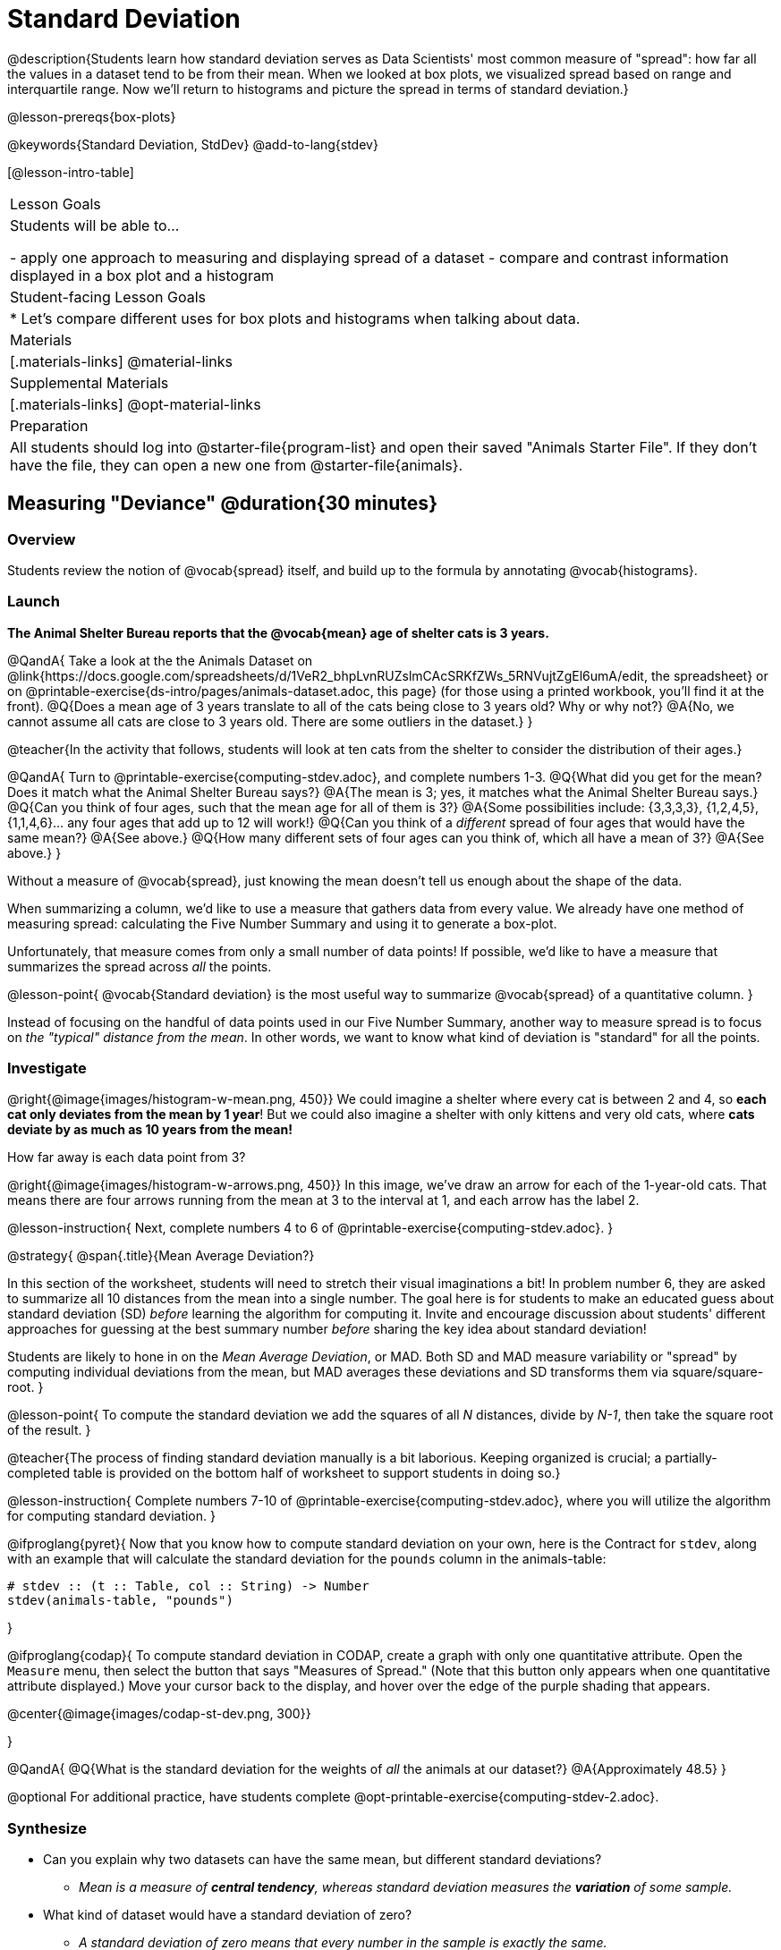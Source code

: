= Standard Deviation

@description{Students learn how standard deviation serves as Data Scientists' most common measure of "spread": how far all the values in a dataset tend to be from their mean. When we looked at box plots, we visualized spread based on range and interquartile range. Now we'll return to histograms and picture the spread in terms of standard deviation.}

@lesson-prereqs{box-plots}

@keywords{Standard Deviation, StdDev}
@add-to-lang{stdev}

[@lesson-intro-table]
|===
| Lesson Goals
| Students will be able to...

- apply one approach to measuring and displaying spread of a dataset
- compare and contrast information displayed in a box plot and a histogram

| Student-facing Lesson Goals
|

* Let’s compare different uses for box plots and histograms when talking about data.

| Materials
|[.materials-links]
@material-links

| Supplemental Materials
|[.materials-links]
@opt-material-links

| Preparation
| All students should log into @starter-file{program-list} and open their saved "Animals Starter File". If they don't have the file, they can open a new one from @starter-file{animals}.


|===

== Measuring "Deviance" @duration{30 minutes}

=== Overview
Students review the notion of @vocab{spread} itself, and build up to the formula by annotating @vocab{histograms}.

=== Launch
**The Animal Shelter Bureau reports that the @vocab{mean} age of shelter cats is 3 years.**

@QandA{
Take a look at the the Animals Dataset on @link{https://docs.google.com/spreadsheets/d/1VeR2_bhpLvnRUZslmCAcSRKfZWs_5RNVujtZgEl6umA/edit, the spreadsheet} or on @printable-exercise{ds-intro/pages/animals-dataset.adoc, this page} (for those using a printed workbook, you'll find it at the front).
@Q{Does a mean age of 3 years translate to all of the cats being close to 3 years old? Why or why not?}
@A{No, we cannot assume all cats are close to 3 years old. There are some outliers in the dataset.}
}

@teacher{In the activity that follows, students will look at ten cats from the shelter to consider the distribution of their ages.}

@QandA{
Turn to @printable-exercise{computing-stdev.adoc}, and complete numbers 1-3.
@Q{What did you get for the mean? Does it match what the Animal Shelter Bureau says?}
@A{The mean is 3; yes, it matches what the Animal Shelter Bureau says.}
@Q{Can you think of four ages, such that the mean age for all of them is 3?}
@A{Some possibilities include: {3,3,3,3}, {1,2,4,5}, {1,1,4,6}... any four ages that add up to 12 will work!}
@Q{Can you think of a _different_ spread of four ages that would have the same mean?}
@A{See above.}
@Q{How many different sets of four ages can you think of, which all have a mean of 3?}
@A{See above.}
}

Without a measure of @vocab{spread}, just knowing the mean doesn't tell us enough about the shape of the data.

When summarizing a column, we'd like to use a measure that gathers data from every value. We already have one method of measuring spread: calculating the Five Number Summary and using it to generate a box-plot.

Unfortunately, that measure comes from only a small number of data points! If possible, we'd like to have a measure that summarizes the spread across _all_ the points.

@lesson-point{
@vocab{Standard deviation} is the most useful way to summarize @vocab{spread} of a quantitative column.
}

Instead of focusing on the handful of data points used in our Five Number Summary, another way to measure spread is to focus on _the "typical" distance from the mean_. In other words, we want to know what kind of deviation is "standard" for all the points.

=== Investigate

@right{@image{images/histogram-w-mean.png, 450}} We could imagine a shelter where every cat is between 2 and 4, so *each cat only deviates from the mean by 1 year*! But we could also imagine a shelter with only kittens and very old cats, where *cats deviate by as much as 10 years from the mean!*


How far away is each data point from 3?

@right{@image{images/histogram-w-arrows.png, 450}} In this image, we've draw an arrow for each of the 1-year-old cats. That means there are four arrows running from the mean at 3 to the interval at 1, and each arrow has the label 2.

@lesson-instruction{
Next, complete numbers 4 to 6 of @printable-exercise{computing-stdev.adoc}.
}

@strategy{
@span{.title}{Mean Average Deviation?}

In this section of the worksheet, students will need to stretch their visual imaginations a bit! In problem number 6, they are asked to summarize all 10 distances from the mean into a single number. The goal here is for students to make an educated guess about standard deviation (SD) _before_ learning the algorithm for computing it. Invite and encourage discussion about students' different approaches for guessing at the best summary number _before_ sharing the key idea about standard deviation!

Students are likely to hone in on the __Mean Average Deviation__, or MAD. Both SD and MAD measure variability or "spread" by computing individual deviations from the mean, but MAD averages these deviations and SD transforms them via square/square-root.
}

@lesson-point{
To compute the standard deviation we add the squares of all _N_ distances, divide by _N-1_, then take the square root of the result.
}

@teacher{The process of finding standard deviation manually is a bit laborious. Keeping organized is crucial; a partially-completed table is provided on the bottom half of worksheet to support students in doing so.}

@lesson-instruction{
Complete numbers 7-10 of @printable-exercise{computing-stdev.adoc}, where you will utilize the algorithm for computing standard deviation.
}

@ifproglang{pyret}{
Now that you know how to compute standard deviation on your own, here is the Contract for `stdev`, along with an example that will calculate the standard deviation for the `pounds` column in the animals-table:

```
# stdev :: (t :: Table, col :: String) -> Number
stdev(animals-table, "pounds")
```
}

@ifproglang{codap}{
To compute standard deviation in CODAP, create a graph with only one quantitative attribute. Open the `Measure` menu, then select the button that says "Measures of Spread." (Note that this button only appears when one quantitative attribute displayed.) Move your cursor back to the display, and hover over the edge of the purple shading that appears.

@center{@image{images/codap-st-dev.png, 300}}

}



@QandA{
@Q{What is the standard deviation for the weights of _all_ the animals at our dataset?}
@A{Approximately 48.5}
}

@optional For additional practice, have students complete @opt-printable-exercise{computing-stdev-2.adoc}.

=== Synthesize
- Can you explain why two datasets can have the same mean, but different standard deviations?
** _Mean is a measure of *central tendency*, whereas standard deviation measures the *variation* of some sample._
- What kind of dataset would have a standard deviation of zero?
** _A standard deviation of zero means that every number in the sample is exactly the same._

== Comparing Standard Deviations @duration{20 minutes}

=== Overview
Students compare centers and (more importantly) spreads - of two quantitative datasets by comparing their histograms. Both @vocab{mean} and @vocab{standard deviation} can be affected by @vocab{outliers} and/or @vocab{skewness}.

=== Launch

Take a look at the histogram below. It is the same histogram we saw in the previous section, but now with an 11th cat that is 16 years old. That's quite an outlier!

@center{@image{images/histogram-with-outlier.png, 500}}

@QandA{
@Q{What is the shape of this histogram?}
@A{The histogram has high outliers, therefore it is skewed right.}
@Q{How does it differ from the one we just looked at?}
@Q{The previous histogram - with the 16-year-old cat omitted - was roughly symmetric.}

Turn to @printable-exercise{pages/effect-of-an-outlier.adoc} to explore the extent to which the inclusion of an outlier will affect the center and spread of a quantitative dataset.

@Q{What did this outlier do to the mean? Refer back to @printable-exercise{computing-stdev.adoc} to help you.}
@A{Previously, the mean was ~2.45; now it is ~5.83.}
@Q{What did this outlier do to the standard deviation?}
@A{The outlier caused the standard deviation to increase by ~3.38.}

@optional To see how changes in data values affect the mean and standard deviation, complete @opt-printable-exercise{pages/match-mean-stdev-to-dataset.adoc}.
}

=== Investigate

The mean and standard deviation tell us where the data is centered and how far the data strays from that center. For example, when writing about the ages of cats in our shelter, we might say "the mean age is 3 and the standard devation is 2.45, so most cats are between the ages of 1 and 5 years old."

@lesson-instruction{
- The mean time-to-adoption is 5.75 weeks. Does that mean most animals generally get adopted in 4-6 weeks? _Solicit students' ideas, but do not reveal the answer._
- Turn to @printable-exercise{pages/analysis-stdev-animals.adoc} to get some practice using the Data Cycle to answer this question, then write your findings in the space at the bottom.
}

@strategy{
@span{.title}{Mean Average v. Standard Deviation}

MAD and SD are both measures of a certain kind of _distance_, literally asking "how are far from the mean are all the points in the dataset?". With each point being independent from the other, we can imagine a dataset with two points as a right triangle with two legs: how far apart are these points?

Before learning the distance formula, students might guess at a number of ways to compute the hypotenuse. They can quickly rule out the sum of the legs, and the difference between them. At some point they might suggest _averaging_ the lengths of the legs. Mean Average Deviation (MAD) does exactly that, by flattening each points' deviation into a single "dimension".

Of course, these legs exist on separate axes - so we need a formula for distances in more than one dimension. Computing the SD involves the _square root of a sum of squares_. That should sound suspiciously like the distance formula! Indeed, computing the SD for a dataset with two points is basically finding the (normalized) length of the hypoteneuse!

The pythagorean distance works in 3-dimensions as well (right pyramids!) - or for any number of dimensions - as does the formula for standard deviation. By treating each point as a separate dimension, DS allows each deviation to be considered independantly.

Why use one measure of spread instead the other? The answer is closely related to the difference between two measures of _center_! `Mean` incorporates data from every point, while `median` does not. However, `mean` is sensitive to the effect of extreme outliers or @vocab{skew}. In those cases, `median` is considered to be the better measure of center.

Treating each point independantly allows each deviation to contribute to the measure of spread, just as `mean` computes the measure of center. This is why SD is used most often, but like `mean` it is sensitive to extreme outliers or skew. In those cases, the MAD is considered a better measure of spread.
}

=== Synthesize
- How much did adding an outlier change the mean? The standard deviation?
- Extreme values affect both the mean and standard deviation of a dataset.
- Unusually low values _decrease_ the mean, while unusually high values _increase_ it. Unusually low or high values increase the standard deviation, because it summarizes distance from the mean in either direction.


== Data Exploration Project (Standard Deviation) @duration{flexible}

=== Overview

Students apply what they have learned about standard deviation to their chosen dataset. In their @starter-file{exploration-project}, they will complete the final row of the "Measures of Center and Spread" table, adding the standard deviation for two quantitative columns. They will also interpret the standard deviations they found, and record any interesting questions that emerge. To learn more about the sequence and scope of the Exploration Project, visit @lesson-link{project-data-exploration}. For teachers with time and interest, @lesson-link{project-research-paper} is an extension of the Dataset Exploration, where students select a single question to investigate via data analysis.

=== Launch

Let’s review what we have learned about standard deviation.

@QandA{
@Q{Do we compute standard deviation with categorical data or quantitative data? How many columns of data does standard deviation tell us about?}
@A{Standard deviation is a measure that tells us about the spread of a single quantitative column of data.}
@Q{Standard deviation is a measure of @vocab{spread}. In your own words, what does @vocab{spread} mean?}
@A{Spread is the extent to which values in a dataset vary, either from one another or from the center.}
@Q{How can two datasets have the same mean, but different standard deviations?}
@A{Mean is a measure of central tendency, whereas standard deviation measures the variation of some sample.}
@Q{Both unusually low and unusually high values (outliers) *increase* the standard deviation. Explain why.}
@A{Standard deviation summarizes distance from the mean in *either* direction.}
}

=== Investigate
Let’s connect what we know about standard deviation to your chosen dataset.

@teacher{
Reminder: Students have the opportunity to choose a dataset that interests them from our @lesson-link{choosing-your-dataset/pages/datasets-and-starter-files.adoc, "List of Datasets"} in the @lesson-link{choosing-your-dataset} lesson.
}

@lesson-instruction{
- Open your chosen dataset starter file in @ifproglang{pyret}{Pyret}@ifproglang{codap}{CODAP}.
- Remind yourself which two columns you investigated in the @lesson-link{measures-of-center} lesson and use @ifproglang{pyret}{Pyret}@ifproglang{codap}{CODAP} to compute the standard deviation for one of them.
** _Note: Consider recommending that students choose the same column they used when they found their @lesson-link{measures-of-center}. If students use a different column, they will need to copy/paste additional slides into their slide deck._
- What question does your computation answer?
** _Possible responses: How is the data for a certain column distributed? How does the standard deviation compare to the mean?_
- Write down that question in the top section of the @printable-exercise{analysis-stdev-my-dataset.adoc}.
- Complete the rest of the data cycle, recording how you considered, analyzed and interpreted the question.
- Repeat this process for the other column you explored before (and any others you are curious about).
** _Note: If students want to investigate new columns from their dataset, they will need to copy/paste additional Measures of Center and Spread slides into their Explorartion Project and calculate the mean, median, modes and 5-number summaries for the new columns._
}

@teacher{Invite students to discuss their results and consider how to interpret them.}

@lesson-instruction{
- *It’s time to add to your @starter-file{exploration-project}.*
- Locate the "Measures of Center and Spread" section of your Exploration Project. Type the standard deviations you just identified into the tables for the corresponding columns.
- Now, add your interpretations of the standard deviations and record any questions that emerged in the "My Questions" section at the end of the slide deck.
}

=== Synthesize
Share your findings with the class!

Did you discover anything surprising or interesting about your dataset?

What questions did the standard deviations inspire you to ask?

When your compared their findings with other students, did they make any interesting discoveries?

